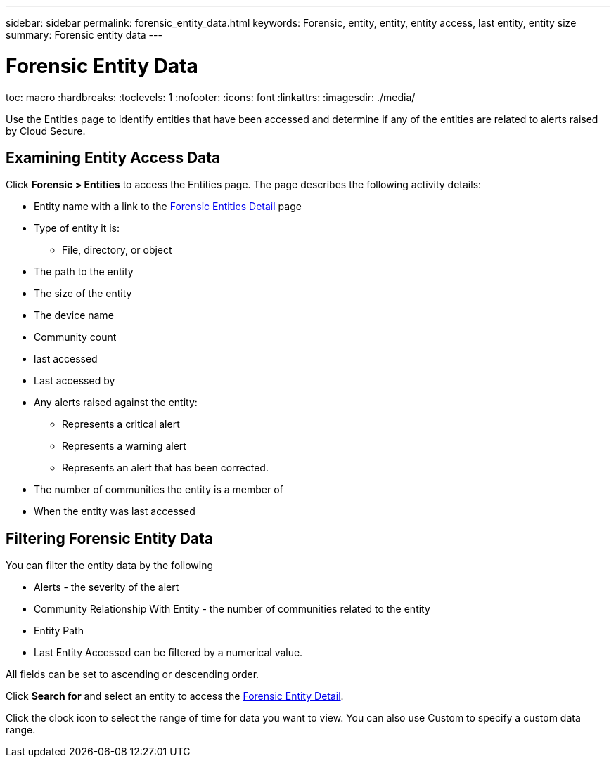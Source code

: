 ---
sidebar: sidebar
permalink: forensic_entity_data.html
keywords: Forensic, entity, entity, entity access, last entity, entity size
summary: Forensic entity data
---

= Forensic Entity Data

toc: macro
:hardbreaks:
:toclevels: 1
:nofooter:
:icons: font
:linkattrs:
:imagesdir: ./media/

// 4/17 This topic is incomplete UI changes are not available. I no longer know if there are live links in the UI. 



[Lead]

Use the Entities page to identify entities that have been accessed and determine if any of the entities are related to alerts raised by Cloud Secure. 

== Examining Entity Access Data  

Click *Forensic > Entities* to access the Entities page. The page describes the following activity details:


* Entity name with a link to the link:forensic_entity_detail.html[Forensic Entities Detail] page
* Type of entity it is:
** File, directory, or object 
* The path to the entity
* The size of the entity
* The device name
* Community count 
* last accessed 
* Last accessed by

* Any alerts raised against the entity: 
** Represents a critical alert
** Represents a warning alert
** Represents an alert that has been corrected.
* The number of communities the entity is a member of 

//with a link to the link:<forensic_community_detail>.html[Communities Overview]


* When the entity was last accessed 

//with a link to the link:<forensic_user_detail>.html[User Overview]


== Filtering Forensic Entity Data

You can filter the entity data by the following

* Alerts - the severity of the alert 
* Community Relationship With Entity - the number of communities related to the entity

* Entity Path 

* Last Entity Accessed can be filtered by a numerical value.

All fields can be set to ascending or descending order.

Click *Search for* and select an entity to access the link:forensic_entity_detail.html[Forensic Entity Detail]. 

Click the clock icon to select the range of time for data you want to view. You can also use Custom to specify a custom data range. 

//Is there a limit to the amount of days you can collect. 







